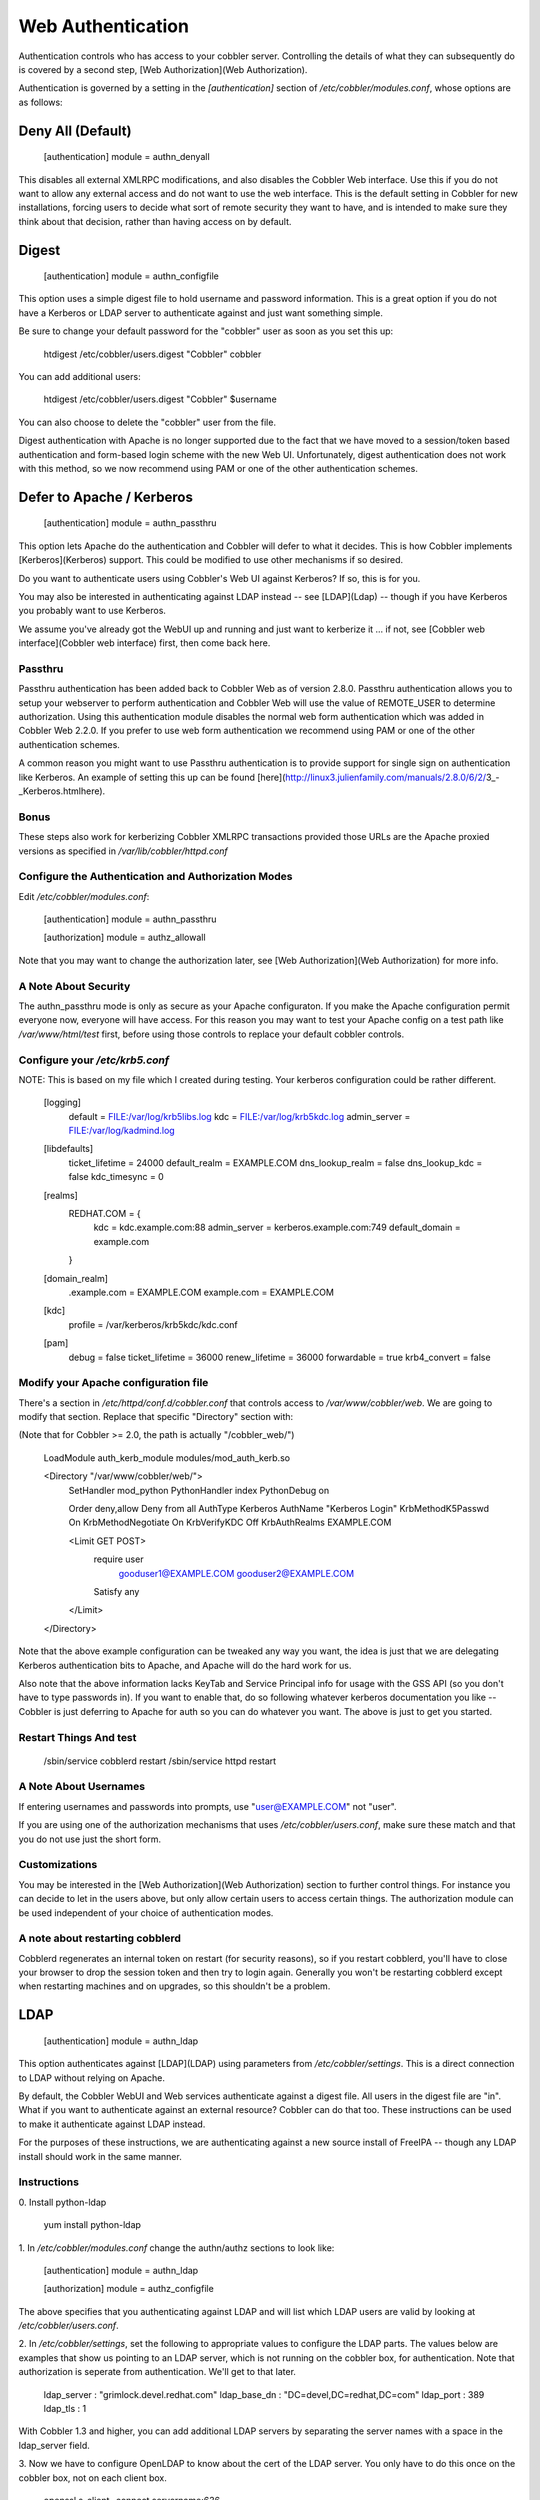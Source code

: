 ******************
Web Authentication
******************

Authentication controls who has access to your cobbler server. Controlling the details of what they can subsequently do
is covered by a second step, [Web Authorization](Web Authorization).

Authentication is governed by a setting in the `[authentication]` section of `/etc/cobbler/modules.conf`, whose options
are as follows:

Deny All (Default)
##################

    [authentication]
    module = authn_denyall


This disables all external XMLRPC modifications, and also disables the Cobbler Web interface. Use this if you do not
want to allow any external access and do not want to use the web interface. This is the default setting in Cobbler for
new installations, forcing users to decide what sort of remote security they want to have, and is intended to make sure
they think about that decision, rather than having access on by default.

Digest
######

    [authentication]
    module = authn_configfile

This option uses a simple digest file to hold username and password information. This is a great option if you do not
have a Kerberos or LDAP server to authenticate against and just want something simple.

Be sure to change your default password for the "cobbler" user as soon as you set this up:

    htdigest /etc/cobbler/users.digest "Cobbler" cobbler

You can add additional users:

    htdigest /etc/cobbler/users.digest "Cobbler" $username

You can also choose to delete the "cobbler" user from the file.

Digest authentication with Apache is no longer supported due to the fact that we have moved to a session/token based
authentication and form-based login scheme with the new Web UI. Unfortunately, digest authentication does not work with
this method, so we now recommend using PAM or one of the other authentication schemes.

Defer to Apache / Kerberos
##########################

    [authentication]
    module = authn_passthru

This option lets Apache do the authentication and Cobbler will defer to what it decides. This is how Cobbler implements
[Kerberos](Kerberos) support. This could be modified to use other mechanisms if so desired.

Do you want to authenticate users using Cobbler's Web UI against Kerberos? If so, this is for you.

You may also be interested in authenticating against LDAP instead -- see [LDAP](Ldap) -- though if you have Kerberos you
probably want to use Kerberos.

We assume you've already got the WebUI up and running and just want to kerberize it ... if not, see
[Cobbler web interface](Cobbler web interface) first, then come back here.

Passthru
========

Passthru authentication has been added back to Cobbler Web as of version 2.8.0. Passthru authentication allows you to
setup your webserver to perform authentication and Cobbler Web will use the value of REMOTE_USER to determine
authorization. Using this authentication module disables the normal web form authentication which was added in Cobbler
Web 2.2.0. If you prefer to use web form authentication we recommend using PAM or one of the other authentication
schemes.

A common reason you might want to use Passthru authentication is to provide support for single sign on authentication
like Kerberos. An example of setting this up can be found
[here](http://linux3.julienfamily.com/manuals/2.8.0/6/2/3_-_Kerberos.htmlhere).

Bonus
=====

These steps also work for kerberizing Cobbler XMLRPC transactions provided those URLs are the Apache proxied versions as
specified in `/var/lib/cobbler/httpd.conf`

Configure the Authentication and Authorization Modes
====================================================

Edit `/etc/cobbler/modules.conf`:

    [authentication]
    module = authn_passthru

    [authorization]
    module = authz_allowall

Note that you may want to change the authorization later, see [Web Authorization](Web Authorization) for more info.

A Note About Security
=====================

The authn\_passthru mode is only as secure as your Apache configuraton. If you make the Apache configuration permit
everyone now, everyone will have access. For this reason you may want to test your Apache config on a test path like
`/var/www/html/test` first, before using those controls to replace your default cobbler controls.

Configure your `/etc/krb5.conf`
===============================

NOTE: This is based on my file which I created during testing. Your kerberos configuration could be rather different.

    [logging]
     default = FILE:/var/log/krb5libs.log
     kdc = FILE:/var/log/krb5kdc.log
     admin_server = FILE:/var/log/kadmind.log

    [libdefaults]
     ticket_lifetime = 24000
     default_realm = EXAMPLE.COM
     dns_lookup_realm = false
     dns_lookup_kdc = false
     kdc_timesync = 0

    [realms]
     REDHAT.COM = {
      kdc = kdc.example.com:88
      admin_server = kerberos.example.com:749
      default_domain = example.com
     }

    [domain_realm]
     .example.com = EXAMPLE.COM
     example.com = EXAMPLE.COM

    [kdc]
     profile = /var/kerberos/krb5kdc/kdc.conf

    [pam]
     debug = false
     ticket_lifetime = 36000
     renew_lifetime = 36000
     forwardable = true
     krb4_convert = false


Modify your Apache configuration file
=====================================

There's a section in `/etc/httpd/conf.d/cobbler.conf` that controls access to `/var/www/cobbler/web`. We are going to
modify that section. Replace that specific "Directory" section with:

(Note that for Cobbler \>= 2.0, the path is actually "/cobbler\_web/")

    LoadModule auth_kerb_module   modules/mod_auth_kerb.so

    <Directory "/var/www/cobbler/web/">
      SetHandler mod_python
      PythonHandler index
      PythonDebug on

      Order deny,allow
      Deny from all
      AuthType Kerberos
      AuthName "Kerberos Login"
      KrbMethodK5Passwd On
      KrbMethodNegotiate On
      KrbVerifyKDC Off
      KrbAuthRealms EXAMPLE.COM

      <Limit GET POST>
        require user \
          gooduser1@EXAMPLE.COM \
          gooduser2@EXAMPLE.COM
        Satisfy any
      </Limit>

    </Directory>


Note that the above example configuration can be tweaked any way you want, the idea is just that we are delegating
Kerberos authentication bits to Apache, and Apache will do the hard work for us.

Also note that the above information lacks KeyTab and Service Principal info for usage with the GSS API (so you don't
have to type passwords in). If you want to enable that, do so following whatever kerberos documentation you like --
Cobbler is just deferring to Apache for auth so you can do whatever you want. The above is just to get you started.

Restart Things And test
=======================

    /sbin/service cobblerd restart
    /sbin/service httpd restart

A Note About Usernames
======================

If entering usernames and passwords into prompts, use "user@EXAMPLE.COM" not "user".

If you are using one of the authorization mechanisms that uses `/etc/cobbler/users.conf`, make sure these match and that
you do not use just the short form.

Customizations
==============

You may be interested in the [Web Authorization](Web Authorization) section to further control things. For instance you
can decide to let in the users above, but only allow certain users to access certain things. The authorization module
can be used independent of your choice of authentication modes.

A note about restarting cobblerd
================================

Cobblerd regenerates an internal token on restart (for security reasons), so if you restart cobblerd, you'll have to
close your browser to drop the session token and then try to login again. Generally you won't be restarting cobblerd
except when restarting machines and on upgrades, so this shouldn't be a problem.

LDAP
####

    [authentication]
    module = authn_ldap

This option authenticates against [LDAP](LDAP) using parameters from `/etc/cobbler/settings`. This is a direct
connection to LDAP without relying on Apache.

By default, the Cobbler WebUI and Web services authenticate against a digest file. All users in the digest file are
"in". What if you want to authenticate against an external resource? Cobbler can do that too. These instructions can be
used to make it authenticate against LDAP instead.

For the purposes of these instructions, we are authenticating against a new source install of FreeIPA -- though any LDAP
install should work in the same manner.

Instructions
============

\0. Install python-ldap

    yum install python-ldap

\1. In `/etc/cobbler/modules.conf` change the authn/authz sections to look like:


    [authentication]
    module = authn_ldap

    [authorization]
    module = authz_configfile


The above specifies that you authenticating against LDAP and will list which LDAP users are valid by looking at
`/etc/cobbler/users.conf`.

\2. In `/etc/cobbler/settings`, set the following to appropriate values to configure the LDAP parts. The values below
are examples that show us pointing to an LDAP server, which is not running on the cobbler box, for authentication. Note
that authorization is seperate from authentication. We'll get to that later.


    ldap_server     : "grimlock.devel.redhat.com"
    ldap_base_dn    : "DC=devel,DC=redhat,DC=com"
    ldap_port       : 389
    ldap_tls        : 1

With Cobbler 1.3 and higher, you can add additional LDAP servers by separating the server names with a space in the
ldap\_server field.

\3. Now we have to configure OpenLDAP to know about the cert of the LDAP server. You only have to do this once on the
cobbler box, not on each client box.

    openssl s_client -connect servername:636

\4. Copy everything between BEGIN and END in the above output to `/etc/openldap/cacerts/ldap.pem`

\5. Ensure that the CA certificate is correctly hashed

    cd /etc/openldap/cacerts

    ln -s ldap.pem $(openssl x509 -hash -noout -in ldap.pem).0

On Red Hat and Fedora systems this can also be done using the cacertdir\_rehash command:

    cacertdir_rehash /etc/openldap/cacerts

\6. Configure `/etc/openldap/ldap.conf` to include the following:

    TLS_CACERTDIR   /etc/openldap/cacerts
    TLS_REQCERT     allow

\7. Edit `/etc/cobbler/users.conf` to include the list of users  allowed access to cobbler resources. These must match
names in  LDAP. The group names are just comments.

    [dxs]
    mac = ""
    pete = ""
    jack = ""

\8. Done! Cobbler now authenticates against ldap instead of the  digest file, and you can limit what users can edit
things by changing the `/etc/cobbler/users.conf` file.

Troubleshooting LDAP
====================

The following trick lets you test your username/password combinations outside of the web app and may prove useful in
verifying that your LDAP configuration is correct. replace $VERSION with your python version, for instance 2.4 or 2.5,
etc.

    # cp /usr/lib/python$VERSION/site-packages/cobbler/demo_connect.py /tmp/demo_connect.py
    # python /tmp/demo_connect.py --user=username --pass=password

Just run the above and look at the output. You should see a traceback if problems are encountered, which may point to
problems in your configuration if you specified a valid username/password. Restart cobblerd after changing
`/etc/cobbler/settings` (if you're not using [Dynamic Settings]({% link manuals/2.8.0/3/3/1_-_Dynamic_Settings.md %}))
in order for them to take effect.

Spacewalk
#########

    [authentication]
    module = authn_spacewalk

This module allows Spacewalk to use its own specific authorization scheme to log into Cobbler, since Cobbler is a
software service used by Spacewalk.

There are settings in `/etc/cobbler/settings` to configure this, for instance redhat_management_permissive if set to 1
will enable users with admin rights in Spacewalk (or RHN Satellite Server) to access Cobbler web using the same
username/password combinations.

This module requires that the address of the Spacewalk/Satellite server is configured in `/etc/cobbler/settings`
(redhat_management_server)

Testing
#######

    [authentication]
    module = authn_testing

This is for development/debug only and should never be used in production systems.  The user "testing/testing" is always
let in, and no other combinations are accepted.

User Supplied
#############

Copy the signature of any existing cobbler authentication [module](Modules) to write your own that conforms to your
organization's specific security requirements. Then just reference that module name in `/etc/cobbler/modules.conf`,
restart cobblerd, and you're good to go.


